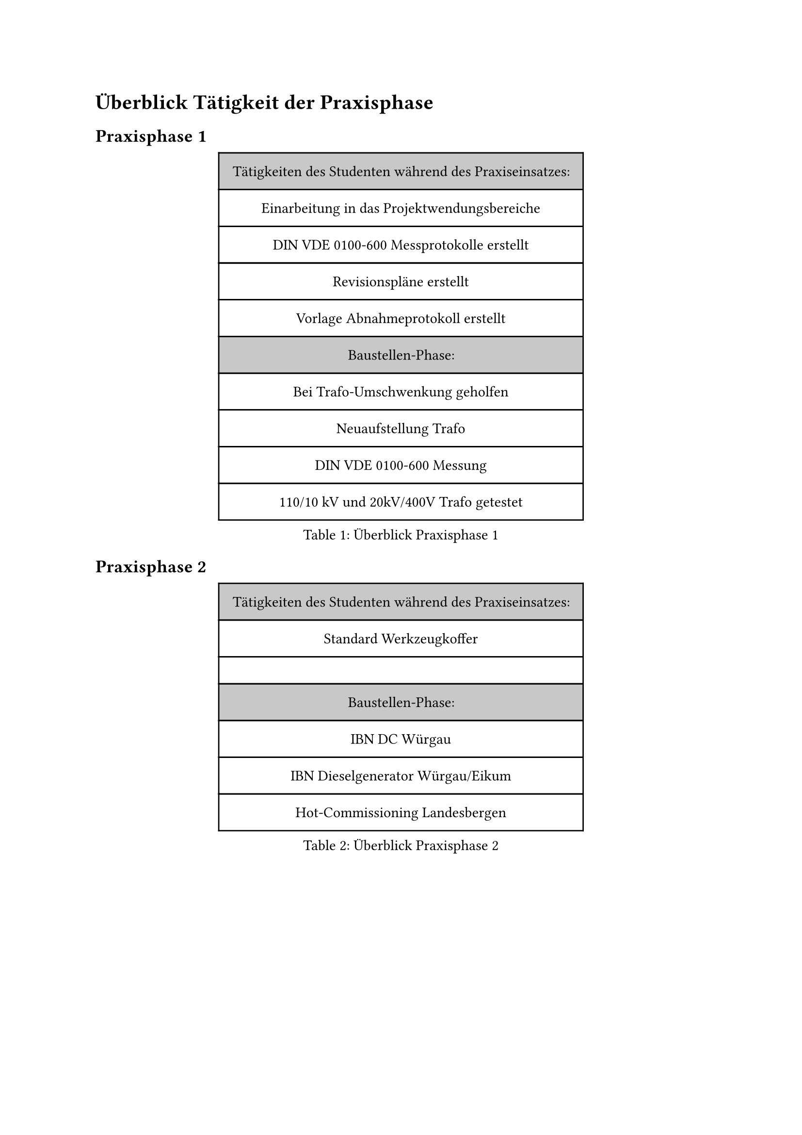 = Überblick Tätigkeit der Praxisphase

== Praxisphase 1

#figure(
  caption: "Überblick Praxisphase 1 ",
  table(
    column-gutter: 0%,
    inset: 10pt,
    align: horizon,
    fill: (_, y) => if y == 0 or y == 5 { luma(200) }
    else { white },
    
    text("Tätigkeiten des Studenten während des Praxiseinsatzes:"),
    text("Einarbeitung in das Projektwendungsbereiche"),
    text("DIN VDE 0100-600 Messprotokolle erstellt"),
    text("Revisionspläne erstellt"),
    text("Vorlage Abnahmeprotokoll erstellt"),
    
    text("Baustellen-Phase:"),
    text("Bei Trafo-Umschwenkung geholfen"),
    text("Neuaufstellung Trafo"),
    text("DIN VDE 0100-600 Messung"),
    text("110/10 kV und 20kV/400V Trafo getestet"),
  ),
)<überblick_1>

== Praxisphase 2

#figure(
  caption: "Überblick Praxisphase 2",
  table(
    column-gutter: 0%,
    inset: 10pt,
    align: horizon,
    fill: (_, y) => if y == 0 or y == 3 { luma(200) }
    else { white },

    text("Tätigkeiten des Studenten während des Praxiseinsatzes:"), 
    text("Standard Werkzeugkoffer"),
    text(""),
    
    text("Baustellen-Phase:"), 
    text("IBN DC Würgau"),
    text("IBN Dieselgenerator Würgau/Eikum"),
    text("Hot-Commissioning Landesbergen"),
     
  ),
)<überblick_2>